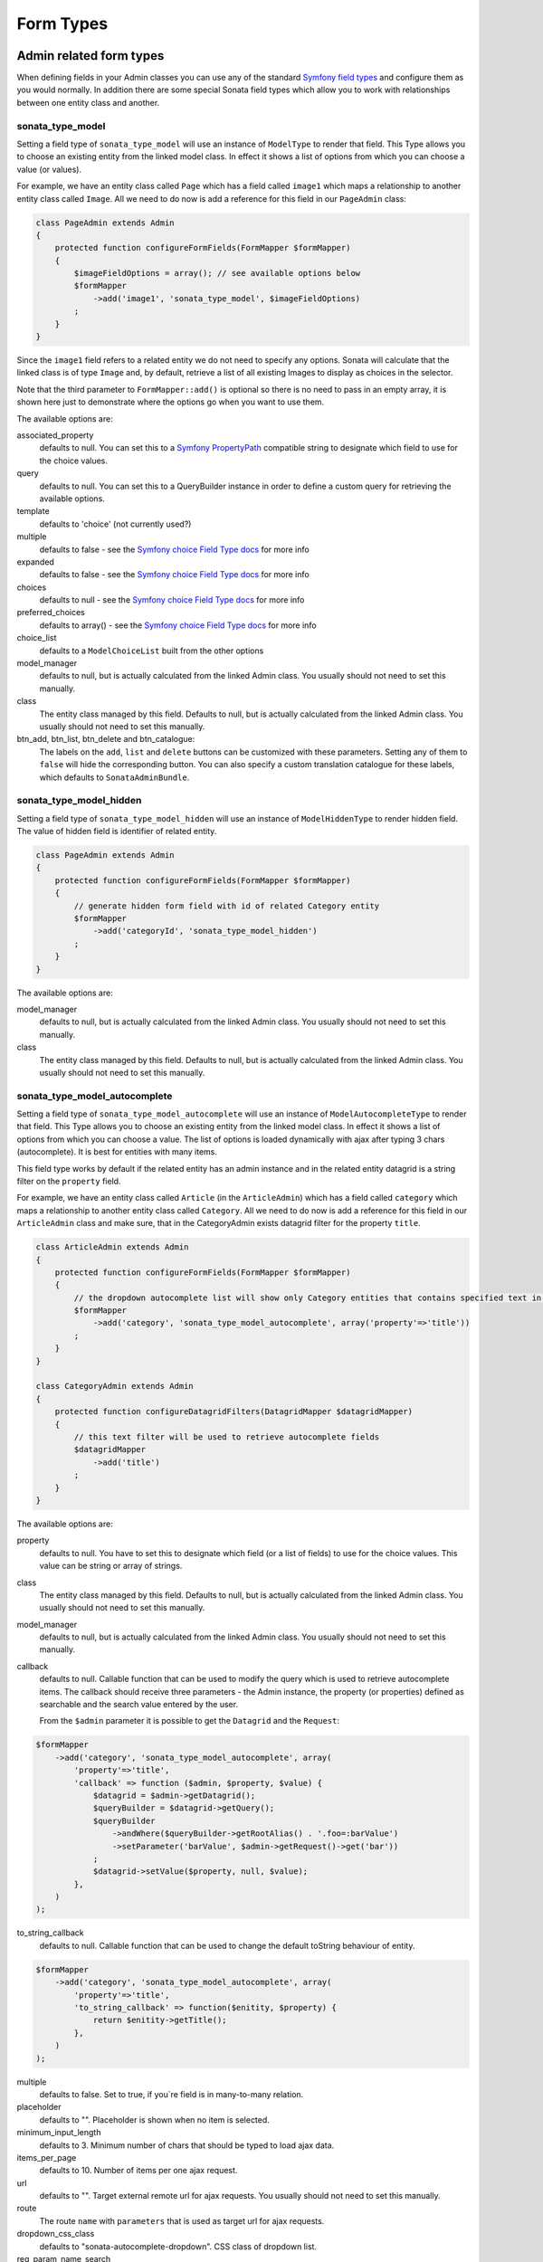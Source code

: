 Form Types
==========

Admin related form types
------------------------

When defining fields in your Admin classes you can use any of the standard
`Symfony field types`_ and configure them as you would normally. In addition
there are some special Sonata field types which allow you to work with
relationships between one entity class and another.

sonata_type_model
^^^^^^^^^^^^^^^^^

Setting a field type of ``sonata_type_model`` will use an instance of
``ModelType`` to render that field. This Type allows you to choose an existing
entity from the linked model class. In effect it shows a list of options from
which you can choose a value (or values).

For example, we have an entity class called ``Page`` which has a field called
``image1`` which maps a relationship to another entity class called ``Image``.
All we need to do now is add a reference for this field in our ``PageAdmin`` class:

.. code-block:: php

    class PageAdmin extends Admin
    {
        protected function configureFormFields(FormMapper $formMapper)
        {
            $imageFieldOptions = array(); // see available options below
            $formMapper
                ->add('image1', 'sonata_type_model', $imageFieldOptions)
            ;
        }
    }

Since the ``image1`` field refers to a related entity we do not need to specify
any options. Sonata will calculate that the linked class is of type ``Image`` and,
by default, retrieve a list of all existing Images to display as choices in the
selector.

Note that the third parameter to ``FormMapper::add()`` is optional so
there is no need to pass in an empty array, it is shown here just to demonstrate
where the options go when you want to use them.

The available options are:

associated_property
  defaults to null. You can set this to a `Symfony PropertyPath`_ compatible
  string to designate which field to use for the choice values.

query
  defaults to null. You can set this to a QueryBuilder instance in order to
  define a custom query for retrieving the available options.

template
  defaults to 'choice' (not currently used?)

multiple
  defaults to false - see the `Symfony choice Field Type docs`_ for more info

expanded
  defaults to false - see the `Symfony choice Field Type docs`_ for more info

choices
  defaults to null - see the `Symfony choice Field Type docs`_ for more info

preferred_choices
  defaults to array() - see the `Symfony choice Field Type docs`_ for more info

choice_list
  defaults to a ``ModelChoiceList`` built from the other options

model_manager
  defaults to null, but is actually calculated from the linked Admin class.
  You usually should not need to set this manually.

class
  The entity class managed by this field. Defaults to null, but is actually
  calculated from the linked Admin class. You usually should not need to set
  this manually.

btn_add, btn_list, btn_delete and btn_catalogue:
  The labels on the ``add``, ``list`` and ``delete`` buttons can be customized
  with these parameters. Setting any of them to ``false`` will hide the
  corresponding button. You can also specify a custom translation catalogue
  for these labels, which defaults to ``SonataAdminBundle``.

sonata_type_model_hidden
^^^^^^^^^^^^^^^^^^^^^^^^
Setting a field type of ``sonata_type_model_hidden`` will use an instance of
``ModelHiddenType`` to render hidden field. The value of hidden field is
identifier of related entity.

.. code-block:: php

    class PageAdmin extends Admin
    {
        protected function configureFormFields(FormMapper $formMapper)
        {
            // generate hidden form field with id of related Category entity
            $formMapper
                ->add('categoryId', 'sonata_type_model_hidden')
            ;
        }
    }

The available options are:

model_manager
  defaults to null, but is actually calculated from the linked Admin class.
  You usually should not need to set this manually.

class
  The entity class managed by this field. Defaults to null, but is actually
  calculated from the linked Admin class. You usually should not need to set
  this manually.

sonata_type_model_autocomplete
^^^^^^^^^^^^^^^^^^^^^^^^^^^^^^

Setting a field type of ``sonata_type_model_autocomplete`` will use an instance of
``ModelAutocompleteType`` to render that field. This Type allows you to choose an existing
entity from the linked model class. In effect it shows a list of options from
which you can choose a value. The list of options is loaded dynamically
with ajax after typing 3 chars (autocomplete). It is best for entities with many
items.

This field type works by default if the related entity has an admin instance and
in the related entity datagrid is a string filter on the ``property`` field.

For example, we have an entity class called ``Article`` (in the ``ArticleAdmin``)
which has a field called ``category`` which maps a relationship to another entity
class called ``Category``. All we need to do now is add a reference for this field
in our ``ArticleAdmin`` class and make sure, that in the CategoryAdmin exists
datagrid filter for the property ``title``.

.. code-block:: php

    class ArticleAdmin extends Admin
    {
        protected function configureFormFields(FormMapper $formMapper)
        {
            // the dropdown autocomplete list will show only Category entities that contains specified text in "title" attribute
            $formMapper
                ->add('category', 'sonata_type_model_autocomplete', array('property'=>'title'))
            ;
        }
    }

    class CategoryAdmin extends Admin
    {
        protected function configureDatagridFilters(DatagridMapper $datagridMapper)
        {
            // this text filter will be used to retrieve autocomplete fields
            $datagridMapper
                ->add('title')
            ;
        }
    }

The available options are:

property
  defaults to null. You have to set this to designate which field (or a list of fields) to use for the choice values.
  This value can be string or array of strings.

class
  The entity class managed by this field. Defaults to null, but is actually
  calculated from the linked Admin class. You usually should not need to set
  this manually.

model_manager
  defaults to null, but is actually calculated from the linked Admin class.
  You usually should not need to set this manually.

callback
  defaults to null. Callable function that can be used to modify the query which is used to retrieve autocomplete items.
  The callback should receive three parameters - the Admin instance, the property (or properties) defined as searchable and the
  search value entered by the user.

  From the ``$admin`` parameter it is possible to get the ``Datagrid`` and the ``Request``:

.. code-block:: php

    $formMapper
        ->add('category', 'sonata_type_model_autocomplete', array(
            'property'=>'title',
            'callback' => function ($admin, $property, $value) {
                $datagrid = $admin->getDatagrid();
                $queryBuilder = $datagrid->getQuery();
                $queryBuilder
                    ->andWhere($queryBuilder->getRootAlias() . '.foo=:barValue')
                    ->setParameter('barValue', $admin->getRequest()->get('bar'))
                ;
                $datagrid->setValue($property, null, $value);
            },
        )
    );

to_string_callback
  defaults to null. Callable function that can be used to change the default toString behaviour of entity.

.. code-block:: php

    $formMapper
        ->add('category', 'sonata_type_model_autocomplete', array(
            'property'=>'title',
            'to_string_callback' => function($enitity, $property) {
                return $enitity->getTitle();
            },
        )
    );

multiple
  defaults to false. Set to true, if you`re field is in many-to-many relation.

placeholder
  defaults to "". Placeholder is shown when no item is selected.

minimum_input_length
  defaults to 3. Minimum number of chars that should be typed to load ajax data.

items_per_page
  defaults to 10. Number of items per one ajax request.

url
  defaults to "". Target external remote url for ajax requests.
  You usually should not need to set this manually.

route
  The route ``name`` with ``parameters`` that is used as target url for ajax
  requests.

dropdown_css_class
  defaults to "sonata-autocomplete-dropdown". CSS class of dropdown list.

req_param_name_search
  defaults to "q". Ajax request parameter name which contains the searched text.

req_param_name_page_number
  defaults to "_page". Ajax request parameter name which contains the page number.

req_param_name_items_per_page
  defaults to "_per_page".  Ajax request parameter name which contains the limit of
  items per page.

sonata_choice_field_mask
^^^^^^^^^^^^^^^^^^^^^^^^

Setting a field type of ``sonata_choice_field_mask`` will use an instance of
``ChoiceFieldMaskType`` to render choice field.

According the choice made only associated fields are displayed. The others fields are hidden.

.. code-block:: php

    class AcmeMenuAdmin extends Admin
    {
        protected function configureFormFields(FormMapper $formMapper)
        {
            $formMapper
                ->add('linkType', 'sonata_type_choice_field_mask', array(
                    'choices' =>  array('uri' => 'uri', 'route' => 'route'),
                    'map' => array(
                        'route' => array('route', 'parameters'),
                        'uri' => array('uri'),
                    ),
                    'empty_value' => 'Choose an option',
                    'required' => false
                ))
                ->add('route', 'text')
                ->add('uri', 'text')
                ->add('parameters')
            ;
        }
    }

map
  Associative array. Describes the fields that are displayed for each choice.
    
    
sonata_type_admin
^^^^^^^^^^^^^^^^^

Setting a field type of ``sonata_type_admin`` will embed another Admin class
and use the embedded Admin's configuration when editing this field.
``sonata_type_admin`` fields should only be used when editing a field which
represents a relationship between two model classes.

This Type allows you to embed a complete form for the related element, which
you can configure to allow the creation, editing and (optionally) deletion of
related objects.

For example, lets use a similar example to the one for ``sonata_type_model`` above.
This time, when editing a ``Page`` using ``PageAdmin`` we want to enable the inline
creation (and editing) of new Images instead of just selecting an existing Image
from a list.

First we need to create an ``ImageAdmin`` class and register it as an Admin class
for managing ``Image`` objects. In our admin.yml we have an entry for ``ImageAdmin``
that looks like this:

.. configuration-block::

    .. code-block:: yaml

        # Acme/DemoBundle/Resources/config/admin.yml

        sonata.admin.image:
            class: Acme\DemoBundle\Admin\ImageAdmin
            tags:
                - { name: sonata.admin, manager_type: orm, label: "Image" }
            arguments:
                - ~
                - Acme\DemoBundle\Entity\Image
                - 'SonataAdminBundle:CRUD'
            calls:
                - [ setTranslationDomain, [Acme\DemoBundle]]


To embed ``ImageAdmin`` within ``PageAdmin`` we just need to change the reference
for the ``image1`` field to ``sonata_type_admin`` in our ``PageAdmin`` class:

.. code-block:: php

    class PageAdmin extends Admin
    {
        protected function configureFormFields(FormMapper $formMapper)
        {
            $formMapper
                ->add('image1', 'sonata_type_admin')
            ;
        }
    }

We do not need to define any options since Sonata calculates that the linked class
is of type ``Image`` and the service definition (in admin.yml) defines that ``Image``
objects are managed by the ``ImageAdmin`` class.

The available options (which can be passed as a third parameter to ``FormMapper::add()``) are:

delete
  defaults to true and indicates that a 'delete' checkbox should be shown allowing
  the user to delete the linked object.

btn_add, btn_list, btn_delete and btn_catalogue:
  The labels on the ``add``, ``list`` and ``delete`` buttons can be customized
  with these parameters. Setting any of them to ``false`` will hide the
  corresponding button. You can also specify a custom translation catalogue
  for these labels, which defaults to ``SonataAdminBundle``.


sonata_type_collection
^^^^^^^^^^^^^^^^^^^^^^

The ``Collection Type`` is meant to handle creation and editing of model
collections. Rows can be added and deleted, and your model abstraction layer may
allow you to edit fields inline. You can use ``type_options`` to pass values
to the underlying forms.

.. code-block:: php

    class AcmeProductAdmin extends Admin
    {
        protected function configureFormFields(FormMapper $formMapper)
        {
            $formMapper
                ->add('sales', 'sonata_type_collection', array(
                    'type_options' => array(
                        // Prevents the "Delete" option from being displayed
                        'delete' => false,
                        'delete_options' => array(
                            // You may otherwise choose to put the field but hide it
                            'type'         => 'hidden',
                            // In that case, you need to fill in the options as well
                            'type_options' => array(
                                'mapped'   => false,
                                'required' => false,
                            )
                        )
                    )
                ), array(
                    'edit' => 'inline',
                    'inline' => 'table',
                    'sortable' => 'position',
                ))
            ;
        }
    }

The available options (which can be passed as a third parameter to ``FormMapper::add()``) are:

btn_add and btn_catalogue:
  The label on the ``add`` button can be customized
  with this parameters. Setting it to ``false`` will hide the
  corresponding button. You can also specify a custom translation catalogue
  for this label, which defaults to ``SonataAdminBundle``.

**TIP**: A jQuery event is fired after a row has been added (``sonata-admin-append-form-element``).
You can listen to this event to trigger custom javascript (eg: add a calendar widget to a newly added date field)

**TIP**: Setting the 'required' option to true does not cause a requirement of 'at least one' child entity.
Setting the 'required' option to false causes all nested form fields to become not required as well.

sonata_type_native_collection (previously collection)
^^^^^^^^^^^^^^^^^^^^^^^^^^^^^^^^^^^^^^^^^^^^^^^^^^^^^

This bundle handle the native symfony ``collection`` form type by adding:

* an ``add`` button if you set the ``allow_add`` option to ``true``.
* a ``delete`` button if you set the ``allow_delete`` option to ``true``.

.. TIP::

    A jQuery event is fired after a row has been added (``sonata-admin-append-form-element``).
    You can listen to this event to trigger custom javascript (eg: add a calendar widget to a newly added date field)

.. TIP::

    A jQuery event is fired after a row has been added (``sonata-collection-item-added``)
    or deleted (``sonata-collection-item-deleted``). You can listen to these events to trigger custom javascript.

FieldDescription options
^^^^^^^^^^^^^^^^^^^^^^^^

The fourth parameter to FormMapper::add() allows you to pass in ``FieldDescription``
options as an array. The most useful of these is ``admin_code``, which allows you to
specify which Admin to use for managing this relationship. It is most useful for inline
editing in conjunction with the ``sonata_type_admin`` form type.

The value used should be the admin *service* name, not the class name. If you do
not specify an ``admin_code`` in this way, the default admin class for the field's
model type will  be used.

For example, to specify the use of the Admin class which is registered as
``sonata.admin.imageSpecial`` for managing the ``image1`` field from our ``PageAdmin``
example above:

.. code-block:: php

    class PageAdmin extends Admin
    {
        protected function configureFormFields(FormMapper $formMapper)
        {
            $formMapper
                ->add(
                  'image1',
                  'sonata_type_admin',
                  array(),
                  array('admin_code' => 'sonata.admin.imageSpecial')
                )
            ;
        }
    }

Other specific field configuration options are detailed in the related
abstraction layer documentation.

Types options
-------------

General
^^^^^^^

- ``label``: You can set the ``label`` option to ``false`` if you don't want to show it.

.. code-block:: php

        <?php
        $form->add('status', null, array('label' => false);

.. _`Symfony field types`: http://symfony.com/doc/current/book/forms.html#built-in-field-types
.. _`Symfony choice Field Type docs`: http://symfony.com/doc/current/reference/forms/types/choice.html
.. _`Symfony PropertyPath`: http://api.symfony.com/2.0/Symfony/Component/Form/Util/PropertyPath.html

